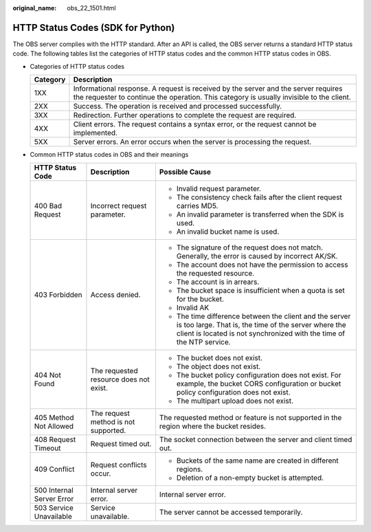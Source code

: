 :original_name: obs_22_1501.html

.. _obs_22_1501:

HTTP Status Codes (SDK for Python)
==================================

The OBS server complies with the HTTP standard. After an API is called, the OBS server returns a standard HTTP status code. The following tables list the categories of HTTP status codes and the common HTTP status codes in OBS.

-  Categories of HTTP status codes

   +----------+--------------------------------------------------------------------------------------------------------------------------------------------------------------------------------+
   | Category | Description                                                                                                                                                                    |
   +==========+================================================================================================================================================================================+
   | 1XX      | Informational response. A request is received by the server and the server requires the requester to continue the operation. This category is usually invisible to the client. |
   +----------+--------------------------------------------------------------------------------------------------------------------------------------------------------------------------------+
   | 2XX      | Success. The operation is received and processed successfully.                                                                                                                 |
   +----------+--------------------------------------------------------------------------------------------------------------------------------------------------------------------------------+
   | 3XX      | Redirection. Further operations to complete the request are required.                                                                                                          |
   +----------+--------------------------------------------------------------------------------------------------------------------------------------------------------------------------------+
   | 4XX      | Client errors. The request contains a syntax error, or the request cannot be implemented.                                                                                      |
   +----------+--------------------------------------------------------------------------------------------------------------------------------------------------------------------------------+
   | 5XX      | Server errors. An error occurs when the server is processing the request.                                                                                                      |
   +----------+--------------------------------------------------------------------------------------------------------------------------------------------------------------------------------+

-  Common HTTP status codes in OBS and their meanings

   +---------------------------+----------------------------------------+------------------------------------------------------------------------------------------------------------------------------------------------------------------------------------------+
   | HTTP Status Code          | Description                            | Possible Cause                                                                                                                                                                           |
   +===========================+========================================+==========================================================================================================================================================================================+
   | 400 Bad Request           | Incorrect request parameter.           | -  Invalid request parameter.                                                                                                                                                            |
   |                           |                                        | -  The consistency check fails after the client request carries MD5.                                                                                                                     |
   |                           |                                        | -  An invalid parameter is transferred when the SDK is used.                                                                                                                             |
   |                           |                                        | -  An invalid bucket name is used.                                                                                                                                                       |
   +---------------------------+----------------------------------------+------------------------------------------------------------------------------------------------------------------------------------------------------------------------------------------+
   | 403 Forbidden             | Access denied.                         | -  The signature of the request does not match. Generally, the error is caused by incorrect AK/SK.                                                                                       |
   |                           |                                        | -  The account does not have the permission to access the requested resource.                                                                                                            |
   |                           |                                        | -  The account is in arrears.                                                                                                                                                            |
   |                           |                                        | -  The bucket space is insufficient when a quota is set for the bucket.                                                                                                                  |
   |                           |                                        | -  Invalid AK                                                                                                                                                                            |
   |                           |                                        | -  The time difference between the client and the server is too large. That is, the time of the server where the client is located is not synchronized with the time of the NTP service. |
   +---------------------------+----------------------------------------+------------------------------------------------------------------------------------------------------------------------------------------------------------------------------------------+
   | 404 Not Found             | The requested resource does not exist. | -  The bucket does not exist.                                                                                                                                                            |
   |                           |                                        | -  The object does not exist.                                                                                                                                                            |
   |                           |                                        | -  The bucket policy configuration does not exist. For example, the bucket CORS configuration or bucket policy configuration does not exist.                                             |
   |                           |                                        | -  The multipart upload does not exist.                                                                                                                                                  |
   +---------------------------+----------------------------------------+------------------------------------------------------------------------------------------------------------------------------------------------------------------------------------------+
   | 405 Method Not Allowed    | The request method is not supported.   | The requested method or feature is not supported in the region where the bucket resides.                                                                                                 |
   +---------------------------+----------------------------------------+------------------------------------------------------------------------------------------------------------------------------------------------------------------------------------------+
   | 408 Request Timeout       | Request timed out.                     | The socket connection between the server and client timed out.                                                                                                                           |
   +---------------------------+----------------------------------------+------------------------------------------------------------------------------------------------------------------------------------------------------------------------------------------+
   | 409 Conflict              | Request conflicts occur.               | -  Buckets of the same name are created in different regions.                                                                                                                            |
   |                           |                                        | -  Deletion of a non-empty bucket is attempted.                                                                                                                                          |
   +---------------------------+----------------------------------------+------------------------------------------------------------------------------------------------------------------------------------------------------------------------------------------+
   | 500 Internal Server Error | Internal server error.                 | Internal server error.                                                                                                                                                                   |
   +---------------------------+----------------------------------------+------------------------------------------------------------------------------------------------------------------------------------------------------------------------------------------+
   | 503 Service Unavailable   | Service unavailable.                   | The server cannot be accessed temporarily.                                                                                                                                               |
   +---------------------------+----------------------------------------+------------------------------------------------------------------------------------------------------------------------------------------------------------------------------------------+
